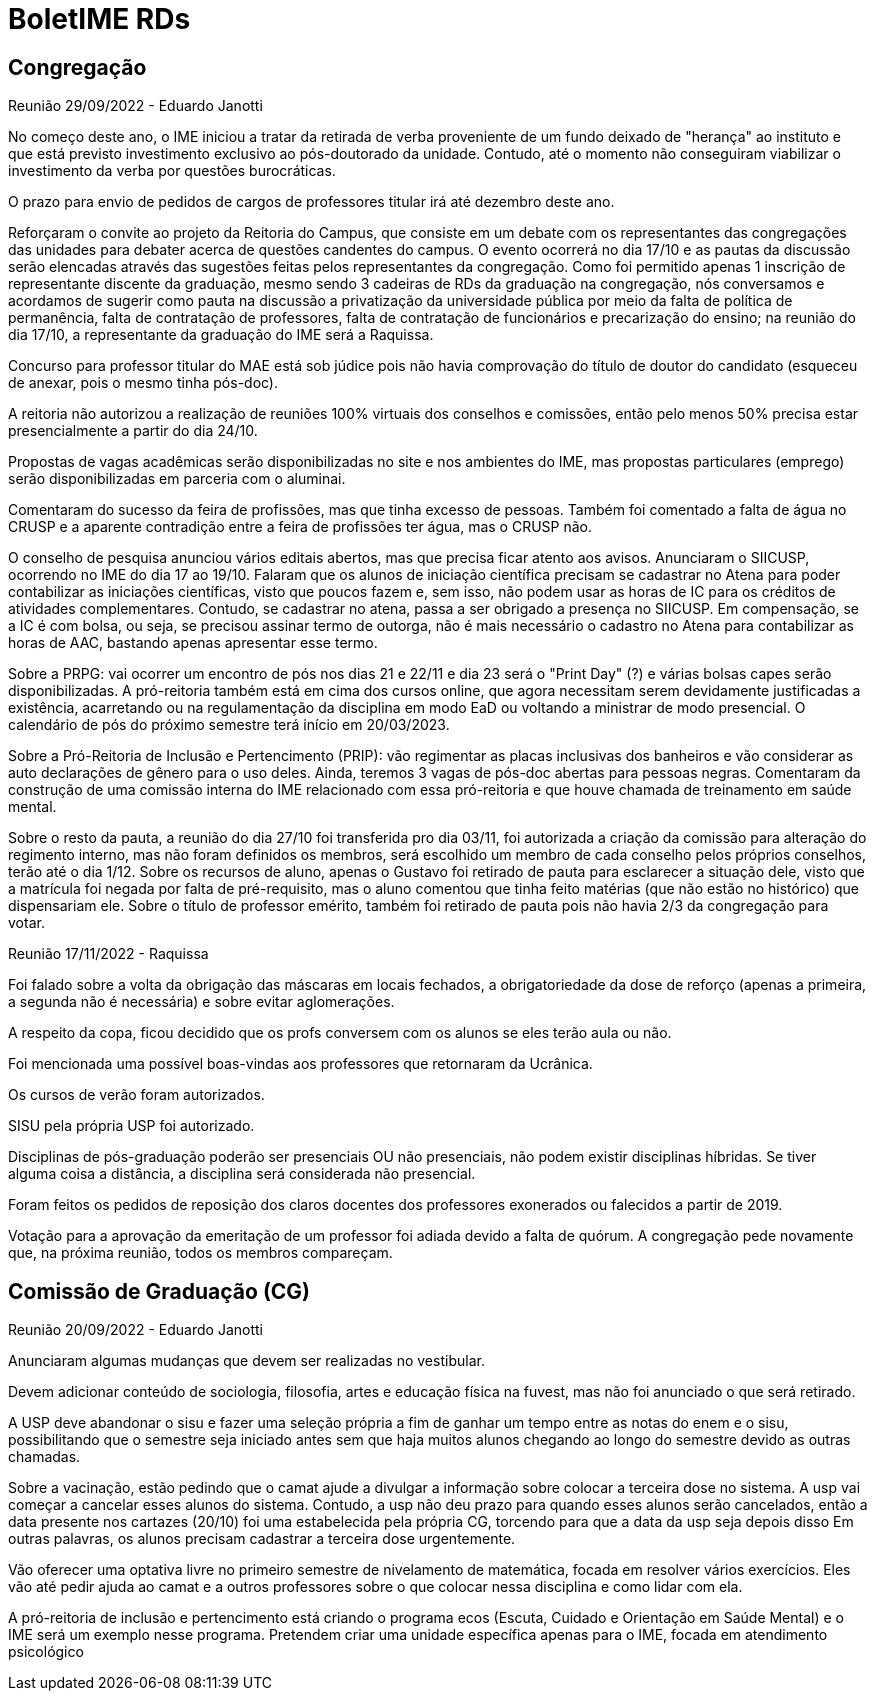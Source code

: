 = BoletIME RDs
:page-layout: repasses_rds
:page-categories: 
:showtitle:

## Congregação

[.colapsador]
--
Reunião 29/09/2022 - Eduardo Janotti
--

[.repasse]
--
No começo deste ano, o IME iniciou a tratar da retirada de verba proveniente de um fundo deixado de "herança" ao instituto e que está previsto investimento exclusivo ao pós-doutorado da unidade. Contudo, até o momento não conseguiram viabilizar o investimento da verba por questões burocráticas.

O prazo para envio de pedidos de cargos de professores titular irá até dezembro deste ano.

Reforçaram o convite ao projeto da Reitoria do Campus, que consiste em um debate com os representantes das congregações das unidades para debater acerca de questões candentes do campus. O evento ocorrerá no dia 17/10 e as pautas da discussão serão elencadas através das sugestões feitas pelos representantes da congregação. Como foi permitido apenas 1 inscrição de representante discente da graduação, mesmo sendo 3 cadeiras de RDs da graduação na congregação, nós conversamos e acordamos de sugerir como pauta na discussão a privatização da universidade pública por meio da falta de política de permanência, falta de contratação de professores, falta de contratação de funcionários e precarização do ensino; na reunião do dia 17/10, a representante da graduação do IME será a Raquissa.

Concurso para professor titular do MAE está sob júdice pois não havia comprovação do título de doutor do candidato (esqueceu de anexar, pois o mesmo tinha pós-doc).

A reitoria não autorizou a realização de reuniões 100% virtuais dos conselhos e comissões, então pelo menos 50% precisa estar presencialmente a partir do dia 24/10.

Propostas de vagas acadêmicas serão disponibilizadas no site e nos ambientes do IME, mas propostas particulares (emprego) serão disponibilizadas em parceria com o aluminai. 

Comentaram do sucesso da feira de profissões, mas que tinha excesso de pessoas. Também foi comentado a falta de água no CRUSP e a aparente contradição entre a feira de profissões ter água, mas o CRUSP não.

O conselho de pesquisa anunciou vários editais abertos, mas que precisa ficar atento aos avisos. Anunciaram o SIICUSP, ocorrendo no IME do dia 17 ao 19/10. Falaram que os alunos de iniciação científica precisam se cadastrar no Atena para poder contabilizar as iniciações científicas, visto que poucos fazem e, sem isso, não podem usar as horas de IC para os créditos de atividades complementares. Contudo, se cadastrar no atena, passa a ser obrigado a presença no SIICUSP. Em compensação, se a IC é com bolsa, ou seja, se precisou assinar termo de outorga, não é mais necessário o cadastro no Atena para contabilizar as horas de AAC, bastando apenas apresentar esse termo.

Sobre a PRPG: vai ocorrer um encontro de pós nos dias 21 e 22/11 e dia 23 será o "Print Day" (?) e várias bolsas capes serão disponibilizadas. A pró-reitoria também está em cima dos cursos online, que agora necessitam serem devidamente justificadas a existência, acarretando ou na regulamentação da disciplina em modo EaD ou voltando a ministrar de modo presencial. O calendário de pós do próximo semestre terá início em 20/03/2023.

Sobre a Pró-Reitoria de Inclusão e Pertencimento (PRIP): vão regimentar as placas inclusivas dos banheiros e vão considerar as auto declarações de gênero para o uso deles. Ainda, teremos 3 vagas de pós-doc abertas para pessoas negras. Comentaram da construção de uma comissão interna do IME relacionado com essa pró-reitoria e que houve chamada de treinamento em saúde mental.

Sobre o resto da pauta, a reunião do dia 27/10 foi transferida pro dia 03/11, foi autorizada a criação da comissão para alteração do regimento interno, mas não foram definidos os membros, será escolhido um membro de cada conselho pelos próprios conselhos, terão até o dia 1/12. Sobre os recursos de aluno, apenas o Gustavo foi retirado de pauta para esclarecer a situação dele, visto que a matrícula foi negada por falta de pré-requisito, mas o aluno comentou que tinha feito matérias (que não estão no histórico) que dispensariam ele.
Sobre o título de professor emérito, também foi retirado de pauta pois não havia 2/3 da congregação para votar.
--

[.colapsador]
--
Reunião 17/11/2022 - Raquissa
--

[.repasse]
--
Foi falado sobre a volta da obrigação das máscaras em locais fechados, a obrigatoriedade da dose de reforço (apenas a primeira, a segunda não é necessária) e sobre evitar aglomerações.

A respeito da copa, ficou decidido que os profs conversem com os alunos se eles terão aula ou não.

Foi mencionada uma possível boas-vindas aos professores que retornaram da Ucrânica.

Os cursos de verão foram autorizados.

SISU pela própria USP foi autorizado.

Disciplinas de pós-graduação poderão ser presenciais OU não presenciais, não podem existir disciplinas híbridas. Se tiver alguma coisa a distância, a disciplina será considerada não presencial.

Foram feitos os pedidos de reposição dos claros docentes dos professores exonerados ou falecidos a partir de 2019.

Votação para a aprovação da emeritação de um professor foi adiada devido a falta de quórum. A congregação pede novamente que, na próxima reunião, todos os membros compareçam.
--

## Comissão de Graduação (CG)

[.colapsador]
--
Reunião 20/09/2022 - Eduardo Janotti
--

[.repasse]
--
Anunciaram algumas mudanças que devem ser realizadas no vestibular.

Devem adicionar conteúdo de sociologia, filosofia, artes e educação física na fuvest, mas não foi anunciado o que será retirado.

A USP deve abandonar o sisu e fazer uma seleção própria a fim de ganhar um tempo entre as notas do enem e o sisu, possibilitando que o semestre seja iniciado antes sem que haja muitos alunos chegando ao longo do semestre devido as outras chamadas.

Sobre a vacinação, estão pedindo que o camat ajude a divulgar a informação sobre colocar a terceira dose no sistema. A usp vai começar a cancelar esses alunos do sistema. Contudo, a usp não deu prazo para quando esses alunos serão cancelados, então a data presente nos cartazes (20/10) foi uma estabelecida pela própria CG, torcendo para que a data da usp seja depois disso 
Em outras palavras, os alunos precisam cadastrar a terceira dose urgentemente.

Vão oferecer uma optativa livre no primeiro semestre de nivelamento de matemática, focada em resolver vários exercícios. Eles vão até pedir ajuda ao camat e a outros professores sobre o que colocar nessa disciplina e como lidar com ela.

A pró-reitoria de inclusão e pertencimento está criando o programa ecos (Escuta, Cuidado e Orientação em Saúde Mental) e o IME será um exemplo nesse programa. Pretendem criar uma unidade específica apenas para o IME, focada em atendimento psicológico
--